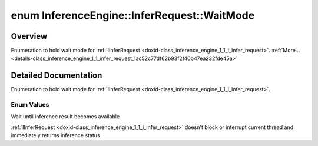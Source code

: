 .. index:: pair: enum; WaitMode
.. _doxid-class_inference_engine_1_1_infer_request_1ac52c77df62b93f2f40b47ea232fde45a:

enum InferenceEngine::InferRequest::WaitMode
============================================

Overview
~~~~~~~~

Enumeration to hold wait mode for :ref:`IInferRequest <doxid-class_inference_engine_1_1_i_infer_request>`. :ref:`More...<details-class_inference_engine_1_1_infer_request_1ac52c77df62b93f2f40b47ea232fde45a>`

.. ref-code-block:: cpp
	:class: doxyrest-overview-code-block

	#include <ie_infer_request.hpp>

	enum WaitMode
	{
	    :ref:`RESULT_READY<doxid-class_inference_engine_1_1_infer_request_1ac52c77df62b93f2f40b47ea232fde45aaa71f7b3aaba799f92c75c52ac56897d8>` = -1,
	    :ref:`STATUS_ONLY<doxid-class_inference_engine_1_1_infer_request_1ac52c77df62b93f2f40b47ea232fde45aa50110aaf0c2f26c0cc71acf022d91698>`  = 0,
	};

.. _details-class_inference_engine_1_1_infer_request_1ac52c77df62b93f2f40b47ea232fde45a:

Detailed Documentation
~~~~~~~~~~~~~~~~~~~~~~

Enumeration to hold wait mode for :ref:`IInferRequest <doxid-class_inference_engine_1_1_i_infer_request>`.

Enum Values
-----------

.. _doxid-class_inference_engine_1_1_infer_request_1ac52c77df62b93f2f40b47ea232fde45aaa71f7b3aaba799f92c75c52ac56897d8:
.. index:: pair: enumvalue; RESULT_READY

.. ref-code-block:: cpp
	:class: doxyrest-title-code-block

	RESULT_READY

Wait until inference result becomes available

.. _doxid-class_inference_engine_1_1_infer_request_1ac52c77df62b93f2f40b47ea232fde45aa50110aaf0c2f26c0cc71acf022d91698:
.. index:: pair: enumvalue; STATUS_ONLY

.. ref-code-block:: cpp
	:class: doxyrest-title-code-block

	STATUS_ONLY

:ref:`IInferRequest <doxid-class_inference_engine_1_1_i_infer_request>` doesn't block or interrupt current thread and immediately returns inference status


